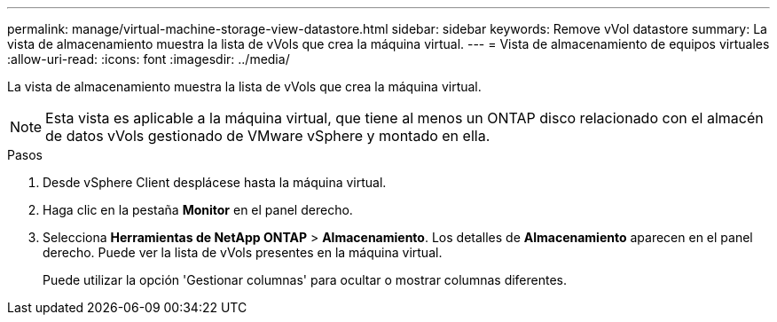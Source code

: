 ---
permalink: manage/virtual-machine-storage-view-datastore.html 
sidebar: sidebar 
keywords: Remove vVol datastore 
summary: La vista de almacenamiento muestra la lista de vVols que crea la máquina virtual. 
---
= Vista de almacenamiento de equipos virtuales
:allow-uri-read: 
:icons: font
:imagesdir: ../media/


[role="lead"]
La vista de almacenamiento muestra la lista de vVols que crea la máquina virtual.


NOTE: Esta vista es aplicable a la máquina virtual, que tiene al menos un ONTAP disco relacionado con el almacén de datos vVols gestionado de VMware vSphere y montado en ella.

.Pasos
. Desde vSphere Client desplácese hasta la máquina virtual.
. Haga clic en la pestaña *Monitor* en el panel derecho.
. Selecciona *Herramientas de NetApp ONTAP* > *Almacenamiento*. Los detalles de *Almacenamiento* aparecen en el panel derecho. Puede ver la lista de vVols presentes en la máquina virtual.
+
Puede utilizar la opción 'Gestionar columnas' para ocultar o mostrar columnas diferentes.


